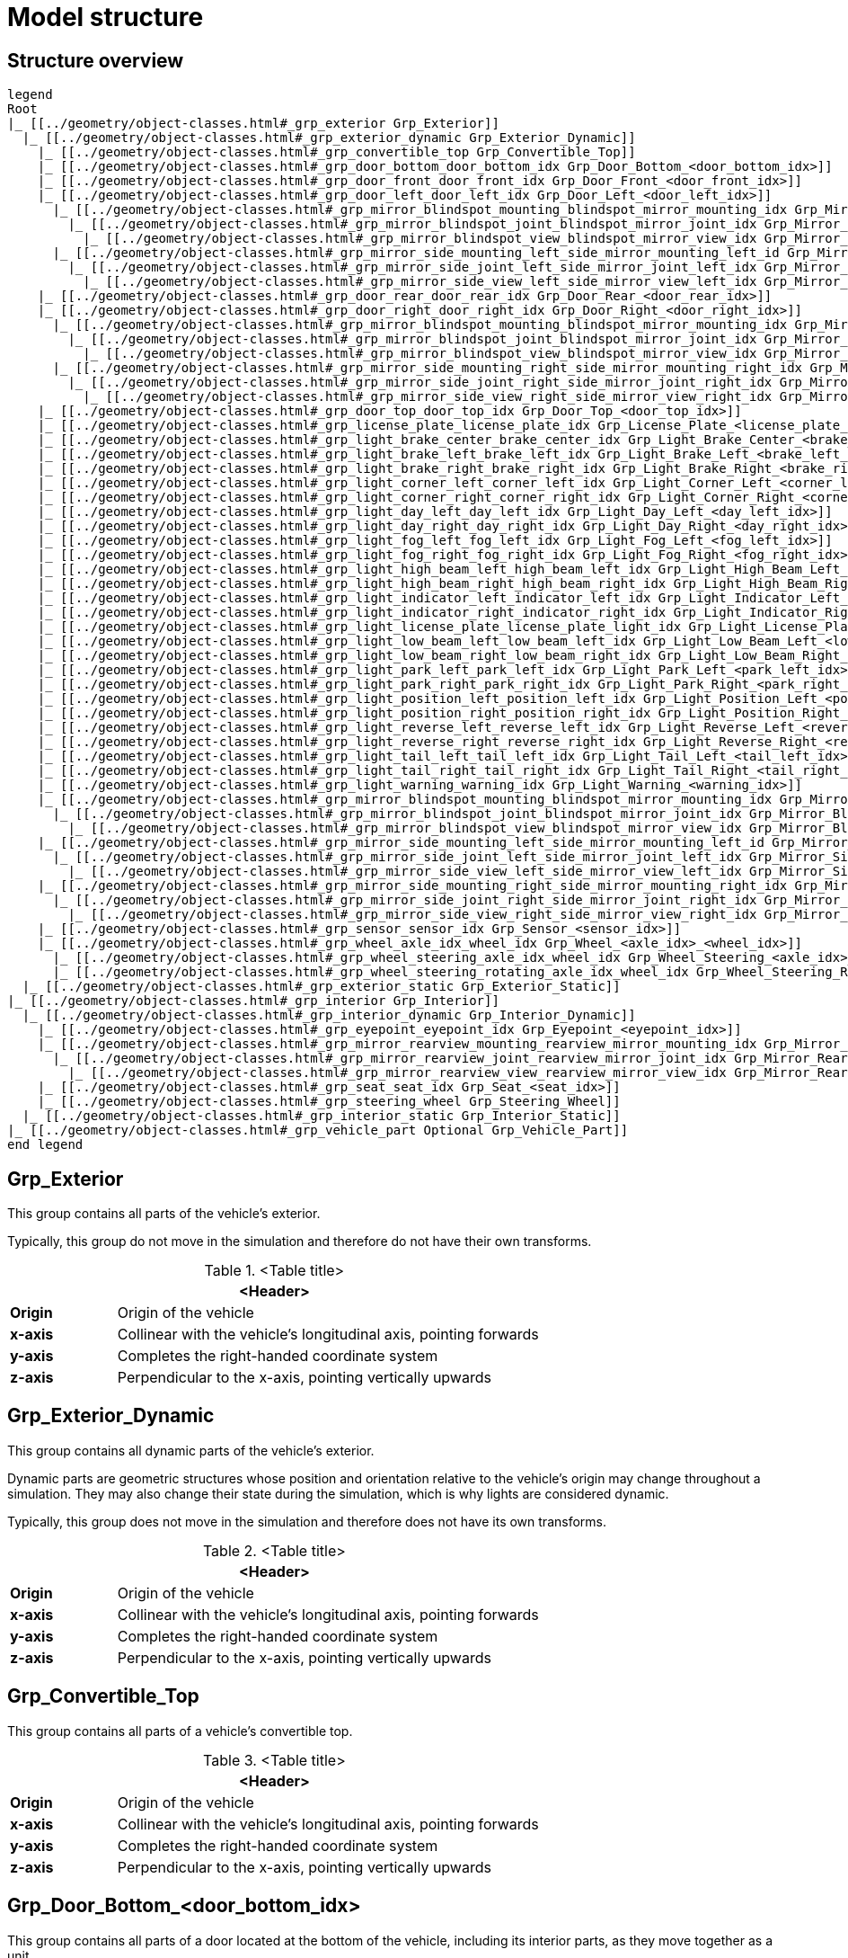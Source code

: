 = Model structure

:home-path: ../..
:imagesdir: {home-path}/_images
:includedir: {home-path}/_images

== Structure overview

[plantuml]
----
legend
Root
|_ [[../geometry/object-classes.html#_grp_exterior Grp_Exterior]]
  |_ [[../geometry/object-classes.html#_grp_exterior_dynamic Grp_Exterior_Dynamic]]
    |_ [[../geometry/object-classes.html#_grp_convertible_top Grp_Convertible_Top]]
    |_ [[../geometry/object-classes.html#_grp_door_bottom_door_bottom_idx Grp_Door_Bottom_<door_bottom_idx>]]
    |_ [[../geometry/object-classes.html#_grp_door_front_door_front_idx Grp_Door_Front_<door_front_idx>]]
    |_ [[../geometry/object-classes.html#_grp_door_left_door_left_idx Grp_Door_Left_<door_left_idx>]]
      |_ [[../geometry/object-classes.html#_grp_mirror_blindspot_mounting_blindspot_mirror_mounting_idx Grp_Mirror_Blindspot_Mounting_<blindspot_mirror_mounting_idx>]]
        |_ [[../geometry/object-classes.html#_grp_mirror_blindspot_joint_blindspot_mirror_joint_idx Grp_Mirror_Blindspot_Joint_<blindspot_mirror_joint_idx>]]
          |_ [[../geometry/object-classes.html#_grp_mirror_blindspot_view_blindspot_mirror_view_idx Grp_Mirror_Blindspot_View_<blindspot_mirror_view_idx>]]
      |_ [[../geometry/object-classes.html#_grp_mirror_side_mounting_left_side_mirror_mounting_left_id Grp_Mirror_Side_Mounting_Left_<side_mirror_mounting_left_idx>]]
        |_ [[../geometry/object-classes.html#_grp_mirror_side_joint_left_side_mirror_joint_left_idx Grp_Mirror_Side_Joint_Left_<side_mirror_joint_left_idx> ]]
          |_ [[../geometry/object-classes.html#_grp_mirror_side_view_left_side_mirror_view_left_idx Grp_Mirror_Side_View_Left_<side_mirror_view_left_idx> ]]
    |_ [[../geometry/object-classes.html#_grp_door_rear_door_rear_idx Grp_Door_Rear_<door_rear_idx>]]
    |_ [[../geometry/object-classes.html#_grp_door_right_door_right_idx Grp_Door_Right_<door_right_idx>]]
      |_ [[../geometry/object-classes.html#_grp_mirror_blindspot_mounting_blindspot_mirror_mounting_idx Grp_Mirror_Blindspot_Mounting_<blindspot_mirror_mounting_idx>]]
        |_ [[../geometry/object-classes.html#_grp_mirror_blindspot_joint_blindspot_mirror_joint_idx Grp_Mirror_Blindspot_Joint_<blindspot_mirror_joint_idx>]]
          |_ [[../geometry/object-classes.html#_grp_mirror_blindspot_view_blindspot_mirror_view_idx Grp_Mirror_Blindspot_View_<blindspot_mirror_view_idx>]]
      |_ [[../geometry/object-classes.html#_grp_mirror_side_mounting_right_side_mirror_mounting_right_idx Grp_Mirror_Side_Mounting_Right_<side_mirror_mounting_right_idx>]]
        |_ [[../geometry/object-classes.html#_grp_mirror_side_joint_right_side_mirror_joint_right_idx Grp_Mirror_Side_Joint_Right_<side_mirror_joint_right_idx> ]]
          |_ [[../geometry/object-classes.html#_grp_mirror_side_view_right_side_mirror_view_right_idx Grp_Mirror_Side_View_Right_<side_mirror_view_right_idx> ]]
    |_ [[../geometry/object-classes.html#_grp_door_top_door_top_idx Grp_Door_Top_<door_top_idx>]]
    |_ [[../geometry/object-classes.html#_grp_license_plate_license_plate_idx Grp_License_Plate_<license_plate_idx>]]
    |_ [[../geometry/object-classes.html#_grp_light_brake_center_brake_center_idx Grp_Light_Brake_Center_<brake_center_idx>]]
    |_ [[../geometry/object-classes.html#_grp_light_brake_left_brake_left_idx Grp_Light_Brake_Left_<brake_left_idx>]]
    |_ [[../geometry/object-classes.html#_grp_light_brake_right_brake_right_idx Grp_Light_Brake_Right_<brake_right_idx>]]
    |_ [[../geometry/object-classes.html#_grp_light_corner_left_corner_left_idx Grp_Light_Corner_Left_<corner_left_idx>]]
    |_ [[../geometry/object-classes.html#_grp_light_corner_right_corner_right_idx Grp_Light_Corner_Right_<corner_right_idx>]]
    |_ [[../geometry/object-classes.html#_grp_light_day_left_day_left_idx Grp_Light_Day_Left_<day_left_idx>]]
    |_ [[../geometry/object-classes.html#_grp_light_day_right_day_right_idx Grp_Light_Day_Right_<day_right_idx>]]
    |_ [[../geometry/object-classes.html#_grp_light_fog_left_fog_left_idx Grp_Light_Fog_Left_<fog_left_idx>]]
    |_ [[../geometry/object-classes.html#_grp_light_fog_right_fog_right_idx Grp_Light_Fog_Right_<fog_right_idx>]]
    |_ [[../geometry/object-classes.html#_grp_light_high_beam_left_high_beam_left_idx Grp_Light_High_Beam_Left_<high_beam_left_idx>]]
    |_ [[../geometry/object-classes.html#_grp_light_high_beam_right_high_beam_right_idx Grp_Light_High_Beam_Right_<high_beam_right_idx>]]
    |_ [[../geometry/object-classes.html#_grp_light_indicator_left_indicator_left_idx Grp_Light_Indicator_Left_<indicator_left_idx>]]
    |_ [[../geometry/object-classes.html#_grp_light_indicator_right_indicator_right_idx Grp_Light_Indicator_Right_<indicator_right_idx>]]
    |_ [[../geometry/object-classes.html#_grp_light_license_plate_license_plate_light_idx Grp_Light_License_Plate_<license_plate_light_idx>]]
    |_ [[../geometry/object-classes.html#_grp_light_low_beam_left_low_beam_left_idx Grp_Light_Low_Beam_Left_<low_beam_left_idx>]]
    |_ [[../geometry/object-classes.html#_grp_light_low_beam_right_low_beam_right_idx Grp_Light_Low_Beam_Right_<low_beam_right_idx>]]
    |_ [[../geometry/object-classes.html#_grp_light_park_left_park_left_idx Grp_Light_Park_Left_<park_left_idx>]]
    |_ [[../geometry/object-classes.html#_grp_light_park_right_park_right_idx Grp_Light_Park_Right_<park_right_idx> ]]
    |_ [[../geometry/object-classes.html#_grp_light_position_left_position_left_idx Grp_Light_Position_Left_<position_left_idx>]]
    |_ [[../geometry/object-classes.html#_grp_light_position_right_position_right_idx Grp_Light_Position_Right_<position_right_idx>]]
    |_ [[../geometry/object-classes.html#_grp_light_reverse_left_reverse_left_idx Grp_Light_Reverse_Left_<reverse_left_idx>]]
    |_ [[../geometry/object-classes.html#_grp_light_reverse_right_reverse_right_idx Grp_Light_Reverse_Right_<reverse_right_idx>]]
    |_ [[../geometry/object-classes.html#_grp_light_tail_left_tail_left_idx Grp_Light_Tail_Left_<tail_left_idx>]]
    |_ [[../geometry/object-classes.html#_grp_light_tail_right_tail_right_idx Grp_Light_Tail_Right_<tail_right_idx>]]
    |_ [[../geometry/object-classes.html#_grp_light_warning_warning_idx Grp_Light_Warning_<warning_idx>]]
    |_ [[../geometry/object-classes.html#_grp_mirror_blindspot_mounting_blindspot_mirror_mounting_idx Grp_Mirror_Blindspot_Mounting_<blindspot_mirror_mounting_idx>]]
      |_ [[../geometry/object-classes.html#_grp_mirror_blindspot_joint_blindspot_mirror_joint_idx Grp_Mirror_Blindspot_Joint_<blindspot_mirror_joint_idx>]]
        |_ [[../geometry/object-classes.html#_grp_mirror_blindspot_view_blindspot_mirror_view_idx Grp_Mirror_Blindspot_View_<blindspot_mirror_view_idx>]]
    |_ [[../geometry/object-classes.html#_grp_mirror_side_mounting_left_side_mirror_mounting_left_id Grp_Mirror_Side_Mounting_Left_<side_mirror_mounting_left_idx>]]
      |_ [[../geometry/object-classes.html#_grp_mirror_side_joint_left_side_mirror_joint_left_idx Grp_Mirror_Side_Joint_Left_<side_mirror_joint_left_idx> ]]
        |_ [[../geometry/object-classes.html#_grp_mirror_side_view_left_side_mirror_view_left_idx Grp_Mirror_Side_View_Left_<side_mirror_view_left_idx> ]]
    |_ [[../geometry/object-classes.html#_grp_mirror_side_mounting_right_side_mirror_mounting_right_idx Grp_Mirror_Side_Mounting_Right_<side_mirror_mounting_right_idx>]]
      |_ [[../geometry/object-classes.html#_grp_mirror_side_joint_right_side_mirror_joint_right_idx Grp_Mirror_Side_Joint_Right_<side_mirror_joint_right_idx> ]]
        |_ [[../geometry/object-classes.html#_grp_mirror_side_view_right_side_mirror_view_right_idx Grp_Mirror_Side_View_Right_<side_mirror_view_right_idx> ]]
    |_ [[../geometry/object-classes.html#_grp_sensor_sensor_idx Grp_Sensor_<sensor_idx>]]
    |_ [[../geometry/object-classes.html#_grp_wheel_axle_idx_wheel_idx Grp_Wheel_<axle_idx>_<wheel_idx>]]
      |_ [[../geometry/object-classes.html#_grp_wheel_steering_axle_idx_wheel_idx Grp_Wheel_Steering_<axle_idx>_<wheel_idx>]]
      |_ [[../geometry/object-classes.html#_grp_wheel_steering_rotating_axle_idx_wheel_idx Grp_Wheel_Steering_Rotating_<axle_idx>_<wheel_idx>]]
  |_ [[../geometry/object-classes.html#_grp_exterior_static Grp_Exterior_Static]]
|_ [[../geometry/object-classes.html#_grp_interior Grp_Interior]]
  |_ [[../geometry/object-classes.html#_grp_interior_dynamic Grp_Interior_Dynamic]]
    |_ [[../geometry/object-classes.html#_grp_eyepoint_eyepoint_idx Grp_Eyepoint_<eyepoint_idx>]]
    |_ [[../geometry/object-classes.html#_grp_mirror_rearview_mounting_rearview_mirror_mounting_idx Grp_Mirror_Rearview_Mounting_<rearview_mirror_mounting_idx>]]
      |_ [[../geometry/object-classes.html#_grp_mirror_rearview_joint_rearview_mirror_joint_idx Grp_Mirror_Rearview_Joint_<rearview_mirror_joint_idx>]]
        |_ [[../geometry/object-classes.html#_grp_mirror_rearview_view_rearview_mirror_view_idx Grp_Mirror_Rearview_View_<rearview_mirror_view_idx>]]
    |_ [[../geometry/object-classes.html#_grp_seat_seat_idx Grp_Seat_<seat_idx>]]
    |_ [[../geometry/object-classes.html#_grp_steering_wheel Grp_Steering_Wheel]]
  |_ [[../geometry/object-classes.html#_grp_interior_static Grp_Interior_Static]]
|_ [[../geometry/object-classes.html#_grp_vehicle_part Optional Grp_Vehicle_Part]]
end legend
----


== Grp_Exterior

This group contains all parts of the vehicle's exterior.

Typically, this group do not move in the simulation and therefore do not have their own transforms.

.<Table title>
[%header, cols="20, 80"]
|===

2+^| <Header>

| *Origin*
| Origin of the vehicle

| *x-axis*
| Collinear with the vehicle's longitudinal axis, pointing forwards

| *y-axis*
| Completes the right-handed coordinate system

| *z-axis*
| Perpendicular to the x-axis, pointing vertically upwards
|===

== Grp_Exterior_Dynamic

This group contains all dynamic parts of the vehicle's exterior.

Dynamic parts are geometric structures whose position and orientation relative to the vehicle's origin may change throughout a simulation.
They may also change their state during the simulation, which is why lights are considered dynamic.

Typically, this group does not move in the simulation and therefore does not have its own transforms.

.<Table title>
[%header, cols="20, 80"]
|===

2+^| <Header>

| *Origin*
| Origin of the vehicle

| *x-axis*
| Collinear with the vehicle's longitudinal axis, pointing forwards

| *y-axis*
| Completes the right-handed coordinate system

| *z-axis*
| Perpendicular to the x-axis, pointing vertically upwards
|===

== Grp_Convertible_Top

This group contains all parts of a vehicle's convertible top.

.<Table title>
[%header, cols="20, 80"]
|===

2+^| <Header>

| *Origin*
| Origin of the vehicle

| *x-axis*
| Collinear with the vehicle's longitudinal axis, pointing forwards

| *y-axis*
| Completes the right-handed coordinate system

| *z-axis*
| Perpendicular to the x-axis, pointing vertically upwards
|===


== Grp_Door_Bottom_<door_bottom_idx>

This group contains all parts of a door located at the bottom of the vehicle, including its interior parts, as they move together as a unit.

`<door_bottom_idx>` denotes the index of doors at the bottom. The index entries
are sorted from front to rear, starting with 0.

image::Grp_Door_Bottom.svg[,1100]

.<Table title>
[%header, cols="20, 80"]
|===

2+^| <Header>

| *Origin*
| Geometric center of the virtual hinge axis

| *x-axis*
| Perpendicular to the z-axis, pointing along the closed door

| *y-axis*
| Completes the right-handed coordinate system

| *z-axis*
| Concentric and coaxial to the virtual hinge axis, pointing in the direction that enables the door to open with a positive rotation around the z-axis
|===

== Grp_Door_Front_<door_front_idx>

This group contains all parts of a door located at the front of the vehicle, such as the engine cover. It also includes the door's interior parts, as they move together as a single unit.

`<door_front_idx>` denotes the index of front doors. The index entries are
sorted from right to left in positive y-direction, starting with 0.

image::Grp_Door_Front.svg[,1100]

.<Table title>
[%header, cols="20, 80"]
|===

2+^| <Header>

| *Origin*
| Geometric center of the virtual hinge axis

| *x-axis*
| Perpendicular to the z-axis, pointing along the closed door

| *y-axis*
| Completes the right-handed coordinate system

| *z-axis*
| Concentric and coaxial to the virtual hinge axis, pointing in the direction that enables the door to open with a positive rotation around the z-axis
|===


== Grp_Door_Left_<door_left_idx>

This group contains all parts of a door located at the left side of the vehicle, including its interior parts, as they move together as a unit.

`<door_left_idx>` denotes the index of doors on the left side. The index entries
are sorted from front to rear, starting with 0.

image::Grp_Door_Left.svg[,1100]

.<Table title>
[%header, cols="20, 80"]
|===

2+^| <Header>

| *Origin*
| Geometric center of the virtual hinge axis

| *x-axis*
| Perpendicular to the z-axis, pointing along the closed door

| *y-axis*
| Completes the right-handed coordinate system

| *z-axis*
| Concentric and coaxial to the virtual hinge axis, pointing in the direction that enables the door to open with a positive rotation around the z-axis
|===

== Grp_Door_Rear_<door_rear_idx>

This group contains all parts of a door located at the rear of the vehicle, such as the trunklid. It also includes the door's interior parts, as they move together as a single unit.

`<door_rear_idx>` denotes the index of rear doors. The index entries are sorted
from right to left in positive y-direction, starting with 0.

image::Grp_Door_Rear.svg[,1100]

.<Table title>
[%header, cols="20, 80"]
|===

2+^| <Header>

| *Origin*
| Geometric center of the virtual hinge axis

| *x-axis*
| Perpendicular to the z-axis, pointing along the closed door

| *y-axis*
| Completes the right-handed coordinate system

| *z-axis*
| Concentric and coaxial to the virtual hinge axis, pointing in the direction that enables the door to open with a positive rotation around the z-axis
|===


== Grp_Door_Right_<door_right_idx>

This group contains all parts of a door located at the right side of the vehicle, including its interior parts, as they move together as a unit.

`<door_right_idx>` denotes the index of doors on the right side. The index entries
are sorted from front to rear, starting with 0.

image::Grp_Door_Right.svg[,1100]

.<Table title>
[%header, cols="20, 80"]
|===

2+^| <Header>

| *Origin*
| Geometric center of the virtual hinge axis

| *x-axis*
| Perpendicular to the z-axis, pointing along the closed door

| *y-axis*
| Completes the right-handed coordinate system

| *z-axis*
| Concentric and coaxial to the virtual hinge axis, pointing in the direction that enables the door to open with a positive rotation around the z-axis
|===




== Grp_Door_Top_<door_top_idx>

This group contains all parts of a door located at the top of the vehicle, including its interior parts, as they move together as a unit.

`<door_top_idx>` denotes the index of doors on the top of the vehicle. The index entries
are sorted from front to rear, starting with 0.

image::Grp_Door_Top.svg[, 1100]

.<Table title>
[%header, cols="20, 80"]
|===

2+^| <Header>

| *Origin*
| Geometric center of the virtual hinge axis

| *x-axis*
| Perpendicular to the z-axis, pointing along the closed door

| *y-axis*
| Completes the right-handed coordinate system

| *z-axis*
| Concentric and coaxial to the virtual hinge axis, pointing in the direction that enables the door to open with a positive rotation around the z-axis
|===

== Grp_License_Plate_<license_plate_idx>

This group contains all parts of the vehicle’s license plate.

`<license_plate_idx>` denotes the index of license plates. The index entries
are sorted from right to left in positive y-direction, and from front to rear, starting with 0.

.<Table title>
[%header, cols="20, 80"]
|===

2+^| <Header>

| *Origin*
| Geometric center of the plate's surface

| *x-axis*
| Pointing outwards from the front of the license plate

| *y-axis*
| Completes the right-handed coordinate system

| *z-axis*
| Perpendicular to the x-axis, pointing vertically upwards
|===

== Grp_Light_Brake_Center_<brake_center_idx>

This group contains all parts of a brake light located at the center of the vehicle.

`<brake_center_idx>` denotes the index of brake lights in the center. The index entries
are sorted from right to left in positive y-direction, starting with 0.

image::Grp_Light_Brake_Center.svg[,1100]

.<Table title>
[%header, cols="20, 80"]
|===

2+^| <Header>

| *Origin*
| Center of the light element

| *x-axis*
| Pointing towards the main light emission, usually backwards

| *y-axis*
| Completes the right-handed coordinate system

| *z-axis*
| Perpendicular to the x-axis, pointing vertically upwards
|===

== Grp_Light_Brake_Left_<brake_left_idx>

This group contains all parts of a brake light located at the left side of the vehicle.

`<brake_left_idx>` denotes the index of brake lights on the left side. The index entries
are sorted from right to left in positive y-direction, starting with 0.

image::Grp_Light_Tail_Left.svg[,1100]

.<Table title>
[%header, cols="20, 80"]
|===

2+^| <Header>

| *Origin*
| Center of the light element

| *x-axis*
| Pointing towards the main light emission, usually backwards

| *y-axis*
| Completes the right-handed coordinate system

| *z-axis*
| Perpendicular to the x-axis, pointing vertically upwards
|===



== Grp_Light_Brake_Right_<brake_right_idx>

This group contains all parts of a brake light located at the right side of the vehicle.

`<brake_right_idx>` denotes the index of brake lights on the right side. The index entries
are sorted from right to left in positive y-direction, starting with 0.

image::Grp_Light_Tail_Right.svg[,1100]

.<Table title>
[%header, cols="20, 80"]
|===

2+^| <Header>

| *Origin*
| Center of the light element

| *x-axis*
| Pointing towards the main light emission, usually backwards

| *y-axis*
| Completes the right-handed coordinate system

| *z-axis*
| Perpendicular to the x-axis, pointing vertically upwards
|===


== Grp_Light_Corner_Left_<corner_left_idx>

This group contains all parts of a corner light on the vehicle's left side.
A corner light is typically a white light that provides side illumination in the direction of a turn or lane change.

`<corner_left_idx>` denotes the index of corner lights on the left side. The index entries
are sorted from right to left in positive y-direction, starting with 0.

image::Grp_Light_Day_Left.svg[,1100]

.<Table title>
[%header, cols="20, 80"]
|===

2+^| <Header>

| *Origin*
| Center of the light element

| *x-axis*
| Pointing towards the main light emission in neutral position

| *y-axis*
| Completes the right-handed coordinate system

| *z-axis*
| Perpendicular to the x-axis, pointing vertically upwards
|===


== Grp_Light_Corner_Right_<corner_right_idx>

This group contains all parts of a corner light on the vehicle's right side.
A corner light is typically a white light that provides side illumination in the direction of a turn or lane change.

`<corner_right_idx>` denotes the index of corner lights on the right side. The index entries
are sorted from right to left in positive y-direction, starting with 0.

image::Grp_Light_Day_Right.svg[,1100]

.<Table title>
[%header, cols="20, 80"]
|===

2+^| <Header>

| *Origin*
| Center of the light element

| *x-axis*
| Pointing towards the main light emission in neutral position

| *y-axis*
| Completes the right-handed coordinate system

| *z-axis*
| Perpendicular to the x-axis, pointing vertically upwards
|===


== Grp_Light_Day_Left_<day_left_idx>

This group contains all parts of the daytime running light on the vehicle's left side.

`<day_left_idx>` denotes the index of daytime running lights on the left side. The index entries
are sorted from right to left in positive y-direction, starting with 0.

image::Grp_Light_Day_Left.svg[,1100]

.<Table title>
[%header, cols="20, 80"]
|===

2+^| <Header>

| *Origin*
| Center of the light element

| *x-axis*
| Pointing towards the main light emission, usually forwards

| *y-axis*
| Completes the right-handed coordinate system

| *z-axis*
| Perpendicular to the x-axis, pointing vertically upwards
|===


== Grp_Light_Day_Right_<day_right_idx>

This group contains all parts of the daytime running light on the vehicle's right side.

`<day_right_idx>` denotes the index of daytime running lights on the right side. The index entries
are sorted from right to left in positive y-direction, starting with 0.

image::Grp_Light_Day_Right.svg[,1100]

.<Table title>
[%header, cols="20, 80"]
|===

2+^| <Header>

| *Origin*
| Center of the light element

| *x-axis*
| Pointing towards the main light emission, usually forwards

| *y-axis*
| Completes the right-handed coordinate system

| *z-axis*
| Perpendicular to the x-axis, pointing vertically upwards
|===


== Grp_Light_Fog_Left_<fog_left_idx>

This group contains all parts of a fog light on the vehicle's left side.

`<fog_left_idx>` denotes the index of fog lights on the left side. The index entries
are sorted from right to left in positive y-direction, starting with 0.

image::Grp_Light_Tail_Left.svg[,1100]

.<Table title>
[%header, cols="20, 80"]
|===

2+^| <Header>

| *Origin*
| Center of the light element

| *x-axis*
| Pointing towards the main light emission, usually backwards

| *y-axis*
| Completes the right-handed coordinate system

| *z-axis*
| Perpendicular to the x-axis, pointing vertically upwards
|===


== Grp_Light_Fog_Right_<fog_right_idx>

This group contains all parts of a fog light on the vehicle's right side.

`<fog_right_idx>` denotes the index of fog lights on the right side. The index entries
are sorted from right to left in positive y-direction, starting with 0.

image::Grp_Light_Tail_Right.svg[,1100]

.<Table title>
[%header, cols="20, 80"]
|===

2+^| <Header>

| *Origin*
| Center of the light element

| *x-axis*
| Pointing towards the main light emission, usually backwards

| *y-axis*
| Completes the right-handed coordinate system

| *z-axis*
| Perpendicular to the x-axis, pointing vertically upwards
|===

== Grp_Light_High_Beam_Left_<high_beam_left_idx>

This group contains all parts of a high beam light on the vehicle's left side.

`<high_beam_left_idx>` denotes the index of high beam lights on the left side. The index entries
are sorted from right to left in positive y-direction, starting with 0.

image::Grp_Light_Day_Left.svg[,1100]

.<Table title>
[%header, cols="20, 80"]
|===

2+^| <Header>

| *Origin*
| Center of the light element

| *x-axis*
| Pointing towards the main light emission, usually forwards

| *y-axis*
| Completes the right-handed coordinate system

| *z-axis*
| Perpendicular to the x-axis, pointing vertically upwards
|===


== Grp_Light_High_Beam_Right_<high_beam_right_idx>

This group contains all parts of a high beam light on the vehicle's right side.

`<high_beam_right_idx>` denotes the index of high beam lights on the right side. The index entries
are sorted from right to left in positive y-direction, starting with 0.

image::Grp_Light_Day_Right.svg[,1100]

.<Table title>
[%header, cols="20, 80"]
|===

2+^| <Header>

| *Origin*
| Center of the light element

| *x-axis*
| Pointing towards the main light emission, usually forwards

| *y-axis*
| Completes the right-handed coordinate system

| *z-axis*
| Perpendicular to the x-axis, pointing vertically upwards
|===


== Grp_Light_Indicator_Left_<indicator_left_idx>

This group contains all parts of an indicator light on the vehicle's left side.

`<indicator_left_idx>` denotes the index of indicator lights on the left side. The index entries
are sorted from right to left in positive y-direction, and from front to rear, starting with 0.

.<Table title>
[%header, cols="20, 80"]
|===

2+^| <Header>

| *Origin*
| Center of the light element

| *x-axis*
| Pointing towards the main light emission

| *y-axis*
| Completes the right-handed coordinate system

| *z-axis*
| Perpendicular to the x-axis, pointing vertically upwards
|===


== Grp_Light_Indicator_Right_<indicator_right_idx>

This group contains all parts of an indicator light on the vehicle's right side.

`<indicator_right_idx>` denotes the index of indicator lights on the right side. The index entries
are sorted from right to left in positive y-direction, and from front to rear, starting with 0.

.<Table title>
[%header, cols="20, 80"]
|===

2+^| <Header>

| *Origin*
| Center of the light element

| *x-axis*
| Pointing towards the main light emission

| *y-axis*
| Completes the right-handed coordinate system

| *z-axis*
| Perpendicular to the x-axis, pointing vertically upwards
|===

== Grp_Light_License_Plate_<license_plate_light_idx>

This group contains all parts of the vehicle's license plate light.

`<license_plate_light_idx>` denotes the index of license plate lights. The index entries
are sorted from right to left in positive y-direction, and from front to rear, starting with 0.

image::Grp_Light_License_Plate.svg[,1100]

.<Table title>
[%header, cols="20, 80"]
|===

2+^| <Header>

| *Origin*
| Center of the light element

| *x-axis*
| Pointing towards the main light emission

| *y-axis*
| Completes the right-handed coordinate system

| *z-axis*
| Perpendicular to the x-axis, pointing vertically upwards
|===


== Grp_Light_Low_Beam_Left_<low_beam_left_idx>

This group contains all parts of a low beam light on the vehicle's left side.

`<low_beam_left_idx>` denotes the index of low beam lights on the left side. The index entries
are sorted from right to left in positive y-direction, starting with 0.

image::Grp_Light_Day_Left.svg[,1100]

.<Table title>
[%header, cols="20, 80"]
|===

2+^| <Header>

| *Origin*
| Center of the light element

| *x-axis*
| Pointing towards the main light emission, usually forwards

| *y-axis*
| Completes the right-handed coordinate system

| *z-axis*
| Perpendicular to the x-axis, pointing vertically upwards
|===


== Grp_Light_Low_Beam_Right_<low_beam_right_idx>

This group contains all parts of a low beam light on the vehicle's right side.

`<low_beam_right_idx>` denotes the index of low beam lights on the right side. The index entries
are sorted from right to left in positive y-direction, starting with 0.

image::Grp_Light_Day_Right.svg[,1100]

.<Table title>
[%header, cols="20, 80"]
|===

2+^| <Header>

| *Origin*
| Center of the light element

| *x-axis*
| Pointing towards the main light emission, usually forwards

| *y-axis*
| Completes the right-handed coordinate system

| *z-axis*
| Perpendicular to the x-axis, pointing vertically upwards
|===


== Grp_Light_Park_Left_<park_left_idx>

This group contains all parts of a parking light on the vehicle's left side.

`<park_left_idx>` denotes the index of parking lights on the left side. The index entries
are sorted from right to left in positive y-direction, and from front to rear, starting with 0.

.<Table title>
[%header, cols="20, 80"]
|===

2+^| <Header>

| *Origin*
| Center of the light element

| *x-axis*
| Pointing towards the main light emission, usually forwards

| *y-axis*
| Completes the right-handed coordinate system

| *z-axis*
| Perpendicular to the x-axis, pointing vertically upwards
|===


== Grp_Light_Park_Right_<park_right_idx>

This group contains all parts of a parking light on the vehicle's right side.

`<park_right_idx>` denotes the index of parking lights on the right side. The index entries
are sorted from right to left in positive y-direction, and from front to rear, starting with 0.

.<Table title>
[%header, cols="20, 80"]
|===

2+^| <Header>

| *Origin*
| Center of the light element

| *x-axis*
| Pointing towards the main light emission, usually forwards

| *y-axis*
| Completes the right-handed coordinate system

| *z-axis*
| Perpendicular to the x-axis, pointing vertically upwards
|===

== Grp_Light_Position_Left_<position_left_idx>

This group contains all parts of a position light on the vehicle's left side.
Position lights are usually small, low-intensity, and orange.

`<position_left_idx>` denotes the index of position lights on the left side. The index entries
are sorted from right to left in positive y-direction, and from front to rear, starting with 0.

.<Table title>
[%header, cols="20, 80"]
|===

2+^| <Header>

| *Origin*
| Center of the light element

| *x-axis*
| Pointing towards the main light emission

| *y-axis*
| Completes the right-handed coordinate system

| *z-axis*
| Perpendicular to the x-axis, pointing vertically upwards
|===


== Grp_Light_Position_Right_<position_right_idx>

This group contains all parts of a position light on the vehicle's right side.
Position lights are usually small, low-intensity, and orange.

`<position_right_idx>` denotes the index of position lights on the right side. The index entries
are sorted from right to left in positive y-direction, and from front to rear, starting with 0.

.<Table title>
[%header, cols="20, 80"]
|===

2+^| <Header>

| *Origin*
| Center of the light element

| *x-axis*
| Pointing towards the main light emission

| *y-axis*
| Completes the right-handed coordinate system

| *z-axis*
| Perpendicular to the x-axis, pointing vertically upwards
|===

== Grp_Light_Reverse_Left_<reverse_left_idx>

This group contains all parts of a reverse light on the vehicle's left side.

`<reverse_left_idx>` denotes the index of reverse lights on the left side. The index entries
are sorted from right to left in positive y-direction, starting with 0.

image::Grp_Light_Tail_Left.svg[,1100]

.<Table title>
[%header, cols="20, 80"]
|===

2+^| <Header>

| *Origin*
| Center of the light element

| *x-axis*
| Pointing towards the main light emission, usually backwards

| *y-axis*
| Completes the right-handed coordinate system

| *z-axis*
| Perpendicular to the x-axis, pointing vertically upwards
|===


== Grp_Light_Reverse_Right_<reverse_right_idx>

This group contains all parts of a reverse light on the vehicle's right side.

`<reverse_right_idx>` denotes the index of reverse lights on the right side. The index entries
are sorted from right to left in positive y-direction, starting with 0.

image::Grp_Light_Tail_Right.svg[,1100]

.<Table title>
[%header, cols="20, 80"]
|===

2+^| <Header>

| *Origin*
| Center of the light element

| *x-axis*
| Pointing towards the main light emission, usually backwards

| *y-axis*
| Completes the right-handed coordinate system

| *z-axis*
| Perpendicular to the x-axis, pointing vertically upwards
|===


== Grp_Light_Tail_Left_<tail_left_idx>

This group contains all parts of a tail light on the vehicle's left side.

`<tail_left_idx>` denotes the index of tail lights on the left side. The index entries
are sorted from right to left in positive y-direction, starting with 0.

image::Grp_Light_Tail_Left.svg[,1100]

.<Table title>
[%header, cols="20, 80"]
|===

2+^| <Header>

| *Origin*
| Center of the light element

| *x-axis*
| Pointing towards the main light emission, usually backwards

| *y-axis*
| Completes the right-handed coordinate system

| *z-axis*
| Perpendicular to the x-axis, pointing vertically upwards
|===


== Grp_Light_Tail_Right_<tail_right_idx>

This group contains all parts of a tail light on the vehicle's right side.

`<tail_right_idx>` denotes the index of tail lights on the right side. The index entries
are sorted from right to left in positive y-direction, starting with 0.

image::Grp_Light_Tail_Right.svg[,1100]

.<Table title>
[%header, cols="20, 80"]
|===

2+^| <Header>

| *Origin*
| Center of the light element

| *x-axis*
| Pointing towards the main light emission, usually backwards

| *y-axis*
| Completes the right-handed coordinate system

| *z-axis*
| Perpendicular to the x-axis, pointing vertically upwards
|===


== Grp_Light_Warning_<warning_idx>

This group contains all parts of the vehicle's warning light.
Warning lights can include various emergency lights, hazard lights, and more.

`<warning_idx>` denotes the index of warning lights. The index entries
are sorted from right to left in positive y-direction, and from front to rear, starting with 0.

image::Grp_Light_Warning.svg[,1100]

.<Table title>
[%header, cols="20, 80"]
|===

2+^| <Header>

| *Origin*
| Center of the light element

| *x-axis*
| Pointing towards the main light emission, or forwards for rotating lights

| *y-axis*
| Completes the right-handed coordinate system

| *z-axis*
| Perpendicular to the x-axis, pointing vertically upwards
|===


== Grp_Mirror_Blindspot_Joint_<blindspot_mirror_joint_idx>

This group contains all parts of the movable structure that holds the blindspot
mirror. The blindspot mirror automatically adjusts when the angle of the
blindspot joint changes.

It is a child node of the corresponding mirror mounting group.

`<blindspot_mirror_joint_idx>` denotes the index of blindspot mirror joints. The index entries
are sorted from right to left in positive y-direction, and from front to rear, starting with 0.

image::Grp_Mirror_Blindspot_Joint.svg[,1100]

.<Table title>
[%header, cols="20, 80"]
|===

2+^| <Header>

| *Origin*
| Joint of the movable structure of a mirror

| *x-axis*
| Collinear with the vehicle's longitudinal axis, pointing forwards

| *y-axis*
| Completes the right-handed coordinate system

| *z-axis*
| Perpendicular to the x-axis, pointing vertically upwards
|===


== Grp_Mirror_Blindspot_Mounting_<blindspot_mirror_mounting_idx>

This group contains all parts of the vehicle's blindspot mirror mounting.

It is a child node of `<Grp_Exterior_Dynamic>` if mounted directly to the
vehicle body, or a child node of either `<Grp_Door_Left>` or `<Grp_Door_Right>` if
mounted to the door.

`<blindspot_mirror_mounting_idx>` denotes the index of blindspot mirror mountings. The index entries
are sorted from right to left in positive y-direction, and from front to rear, starting with 0.

The index is used consistently, regardless of whether the mirror is mounted to
the door or to the vehicle body.

image::Grp_Mirror_Blindspot_Mounting.svg[,1100]

.<Table title>
[%header, cols="20, 80"]
|===

2+^| <Header>

| *Origin*
| Base of the mirror mounting

| *x-axis*
| Collinear with the vehicle's longitudinal axis, pointing forwards

| *y-axis*
| Completes the right-handed coordinate system

| *z-axis*
| Perpendicular to the x-axis, pointing vertically upwards
|===


== Grp_Mirror_Blindspot_View_<blindspot_mirror_view_idx>

This group is an empty node that represents the view direction of the mirror
glass on a blindspot mirror.

It is a child node of the corresponding mirror joint group.

`<blindspot_mirror_view_idx>` denotes the index of blindspot mirrors. The index entries
are sorted from right to left in positive y-direction, and from front to rear, starting with 0.

NOTE: Add a figure.

.<Table title>
[%header, cols="20, 80"]
|===

2+^| <Header>

| *Origin*
| Center of the mirror glass surface

| *x-axis*
| Pointing outwards from the mirror glass, aligned with the surface normal

| *y-axis*
| Completes the right-handed coordinate system

| *z-axis*
| Perpendicular to the x-axis, pointing vertically upwards along the face of the mirror glass
|===


== Grp_Mirror_Side_Joint_Left_<side_mirror_joint_left_idx>

This group contains all parts of the movable structure that holds the mirror on
the vehicle's left side. The mirror automatically adjusts when the angle of the
joint changes.

It is a child node of the corresponding mirror mounting group.

`<side_mirror_joint_left_idx>` denotes the index of side mirror joints on the
left side. The index entries are sorted from right to left in positive
y-direction, and from front to rear, starting with 0.

image::Grp_Mirror_Side_Joint_Left.svg[,1100]

.<Table title>
[%header, cols="20, 80"]
|===

2+^| <Header>

| *Origin*
| Joint of the movable structure of a mirror

| *x-axis*
| Collinear with the vehicle's longitudinal axis, pointing forwards

| *y-axis*
| Completes the right-handed coordinate system

| *z-axis*
| Perpendicular to the x-axis, pointing vertically upwards
|===


== Grp_Mirror_Side_Joint_Right_<side_mirror_joint_right_idx>

This group contains all parts of the movable structure that holds the mirror on
the vehicle's left side. The mirror automatically adjusts when the angle of the
joint changes.

It is a child node of the corresponding mirror mounting group.

`<side_mirror_joint_right_idx>` denotes the index of side mirror joints on the
right side. The index entries are sorted from right to left in positive
y-direction, and from front to rear, starting with 0.

image::Grp_Mirror_Side_Joint_Right.svg[,1100]

.<Table title>
[%header, cols="20, 80"]
|===

2+^| <Header>

| *Origin*
| Joint of the movable structure of a mirror

| *x-axis*
| Collinear with the vehicle's longitudinal axis, pointing forwards

| *y-axis*
| Completes the right-handed coordinate system

| *z-axis*
| Perpendicular to the x-axis, pointing vertically upwards
|===


== Grp_Mirror_Side_Mounting_Left_<side_mirror_mounting_left_idx>

This group contains all parts of the side mirror on the vehicle's left side.

It is a child node of `<Grp_Exterior_Dynamic>` if mounted directly to the
vehicle body, or a child node of either `<Grp_Door_Left>` or `<Grp_Door_Right>` if
mounted to the door.

`<side_mirror_mounting_left_idx>` denotes the index of side mirrors on the left side. The index entries
are sorted from right to left in positive y-direction, and from front to rear, starting with 0.

The index is used consistently, regardless of whether the mirror is mounted to
the door or to the vehicle body.

image::Grp_Mirror_Side_Mounting_Left.svg[,1100]

.<Table title>
[%header, cols="20, 80"]
|===

2+^| <Header>

| *Origin*
| Base of the mirror mounting

| *x-axis*
| Collinear with the vehicle's longitudinal axis, pointing forwards

| *y-axis*
| Completes the right-handed coordinate system

| *z-axis*
| Perpendicular to the x-axis, pointing vertically upwards
|===


== Grp_Mirror_Side_Mounting_Right_<side_mirror_mounting_right_idx>

This group contains all parts of the side mirror on the vehicle's right side.

It is a child node of `<Grp_Exterior_Dynamic>` if mounted directly to the
vehicle body, or a child node of either `<Grp_Door_Left>` or `<Grp_Door_Right>` if mounted
to the door.

`<side_mirror_mounting_right_idx>` denotes the index of side mirrors on the
right side. The index entries are sorted from right to left in positive
y-direction, and from front to rear, starting with 0.

The index is used consistently, regardless of whether the mirror is mounted to
the door or to the vehicle body.

image::Grp_Mirror_Side_Mounting_Right.svg[,1100]

.<Table title>
[%header, cols="20, 80"]
|===

2+^| <Header>

| *Origin*
| Base of the mirror mounting

| *x-axis*
| Collinear with the vehicle's longitudinal axis, pointing forwards

| *y-axis*
| Completes the right-handed coordinate system

| *z-axis*
| Perpendicular to the x-axis, pointing vertically upwards
|===


== Grp_Mirror_Side_View_Left_<side_mirror_view_left_idx>

This group is an empty node that represents the view direction of the mirror
glass on a side mirror on the left side of the vehicle.

It is a child node of the corresponding mirror joint group.

`<side_mirror_view_left_idx>` denotes the index of mirror glasses on the left side. The index entries
are sorted from right to left in positive y-direction, and from front to rear, starting with 0.


image::Grp_Mirror_Side_View_Left.svg[,1100]

.<Table title>
[%header, cols="20, 80"]
|===

2+^| <Header>

| *Origin*
| Center of the mirror glass surface

| *x-axis*
| Pointing outwards from the mirror glass, aligned with the surface normal

| *y-axis*
| Completes the right-handed coordinate system

| *z-axis*
| Perpendicular to the x-axis, pointing vertically upwards along the face of the mirror glass
|===


== Grp_Mirror_Side_View_Right_<side_mirror_view_right_idx>

This group is an empty node that represents the view direction of the mirror
glass on a side mirror on the right side of the vehicle.

It is a child node of the corresponding mirror joint group.

`<side_mirror_view_right_idx>` denotes the index of mirror glasses on the right side. The index entries
are sorted from right to left in positive y-direction, and from front to rear, starting with 0.

image::Grp_Mirror_Side_View_Right.svg[,1100]

.<Table title>
[%header, cols="20, 80"]
|===

2+^| <Header>

| *Origin*
| Center of the mirror glass surface

| *x-axis*
| Pointing outwards from the mirror glass, aligned with the surface normal

| *y-axis*
| Completes the right-handed coordinate system

| *z-axis*
| Perpendicular to the x-axis, pointing vertically upwards along the face of the mirror glass
|===


== Grp_Sensor_<sensor_idx>

This group contains all parts of the vehicle's perception sensors.

The sensor's geometry can also be placed in <Grp_Exterior_Static>.

.<Table title>
[%header, cols="20, 80"]
|===

2+^| <Header>

| *Origin*
| Origin of the sensor

| *x-axis*
| Pointing outwards from the sensor in the direction of its longitudinal axis

| *y-axis*
| Completes the right-handed coordinate system

| *z-axis*
| Perpendicular to the x-axis, pointing upwards in sensor coordinates
|===

== Grp_Wheel_<axle_idx>_<wheel_idx>

This group contains all geometries of a single wheel assembly, which may consist of the tire, rim, brake caliper, and so on.

`<axle_idx>` denotes the index of the axle to which the wheel is mounted,
counting from front to rear, starting with 0.

`<wheel_idx>` denotes the index of the wheel on the specified axle, counting from right to left in positive y-direction, starting with 0.
For example, the wheel on the front left of a standard vehicle would be labeled `Grp_Wheel_0_1`.

Wheel steering is represented by rotation around the z-axis.
Wheel camber is defined by a rotation around the x-axis.
Suspension deflection is represented by translation along the z-axis.
Zero rotation and translation around all axles are defined under neutral load conditions.
In the 3D model, both caster and camber angles are ignored.

image::Grp_Wheel.svg[,1100]

.<Table title>
[%header, cols="20, 80"]
|===

2+^| <Header>

| *Origin*
| Geometric center of the wheel

| *x-axis*
| Collinear with the vehicle's longitudinal axis, pointing forwards

| *y-axis*
| Completes the right-handed coordinate system

| *z-axis*
| Perpendicular to the x-axis, pointing vertically upwards
|===


== Grp_Wheel_Steering_<axle_idx>_<wheel_idx>

This group contains all components of the wheel assembly that follow the steering motion but not the wheel's rotation, such as brake calipers.

The indices are the same as in the parent group.

This group typically does not move independently in the simulation, as it moves with the parent transforms.

.<Table title>
[%header, cols="20, 80"]
|===

2+^| <Header>

| *Origin*
| Geometric center of the wheel

| *x-axis*
| Collinear with the vehicle's longitudinal axis, pointing forwards

| *y-axis*
| Completes the right-handed coordinate system

| *z-axis*
| Perpendicular to the x-axis, pointing vertically upwards
|===


== Grp_Wheel_Steering_Rotating_<axle_idx>_<wheel_idx>

This group contains all components of the wheel assembly that follow the steering motion as well as the rotation of the wheel, such as tire and rim.

The indices are the same as in the parent group.

.<Table title>
[%header, cols="20, 80"]
|===

2+^| <Header>

| *Origin*
| Geometric center of the wheel

| *x-axis*
| Collinear with the vehicle's longitudinal axis, pointing towards the door

| *y-axis*
| Completes the right-handed coordinate system

| *z-axis*
| Perpendicular to the x-axis, pointing vertically upwards
|===


== Grp_Exterior_Static

This group contains all static parts of the vehicle's exterior.
Static elements are geometric structures that have a fixed position and
orientation relative to the vehicle's origin throughout the simulation.

In contrast to lights, which change their state depending on whether they are
switched on or off, static elements never change state during the simulation.

This group typically does not move in the simulation and therefore does not have its own transforms.

.<Table title>
[%header, cols="20, 80"]
|===

2+^| <Header>

| *Origin*
| Origin of the vehicle

| *x-axis*
| Collinear with the vehicle's longitudinal axis, pointing forwards

| *y-axis*
| Completes the right-handed coordinate system

| *z-axis*
| Perpendicular to the x-axis, pointing vertically upwards
|===

== Grp_Interior

This group contains all parts of the vehicle's interior.
The interior is separated from the exterior to allow for disabling or exchanging it in the simulation.

This group typically does not move in the simulation and therefore does not have its own transforms.

.<Table title>
[%header, cols="20, 80"]
|===

2+^| <Header>

| *Origin*
| Origin of the vehicle

| *x-axis*
| Collinear with the vehicle's longitudinal axis, pointing forwards

| *y-axis*
| Completes the right-handed coordinate system

| *z-axis*
| Perpendicular to the x-axis, pointing vertically upwards
|===

== Grp_Interior_Dynamic

This group contains all dynamic parts of the vehicle's interior.
Dynamic elements are geometric structures whose position and orientation relative to the vehicle's origin may change throughout the simulation.

They may also change their state during the simulation. Examples of dynamic elements are lights, which can be switched on and off.
This group typically does not move in the simulation and therefore does not have its own transforms.

.<Table title>
[%header, cols="20, 80"]
|===

2+^| <Header>

| *Origin*
| Origin of the vehicle

| *x-axis*
| Collinear with the vehicle's longitudinal axis, pointing forwards

| *y-axis*
| Completes the right-handed coordinate system

| *z-axis*
| Perpendicular to the x-axis, pointing vertically upwards
|===


== Grp_Eyepoint_<eyepoint_idx>

This group contains an empty element that contains the origin of an average passenger in the vehicle.

`<eyepoint_idx>` denotes the index of eye points. The index entries
are sorted from right to left in positive y-direction, and from front to rear, starting with 0.

image::Grp_Eyepoint.svg[,1100]

.<Table title>
[%header, cols="20, 80"]
|===

2+^| <Header>

| *Origin*
| Center of the eye view point

| *x-axis*
| Collinear with the view direction

| *y-axis*
| Completes the right-handed coordinate system

| *z-axis*
| Perpendicular to the x-axis, pointing vertically upwards in neutral position
|===


== Grp_Mirror_Rearview_Joint_<rearview_mirror_joint_idx>

This group contains all parts of the movable structure that holds the rearview
mirror. The mirror automatically adjusts when the angle of the joint changes.

`<rearview_mirror_joint_idx>` denotes the index of rearview mirror joints. The index entries
are sorted from right to left in positive y-direction, and from front to rear, starting with 0.

image::Grp_Mirror_Rearview_Joint.svg[,1100]

.<Table title>
[%header, cols="20, 80"]
|===

2+^| <Header>

| *Origin*
| Joint of the movable structure of a mirror

| *x-axis*
| Collinear with the vehicle's longitudinal axis, pointing forwards

| *y-axis*
| Completes the right-handed coordinate system

| *z-axis*
| Perpendicular to the x-axis, pointing vertically upwards
|===


== Grp_Mirror_Rearview_Mounting_<rearview_mirror_mounting_idx>

This group contains all parts of a vehicle's rearview mirror mounting.

`<rearview_mirror_mounting_idx>` denotes the index of rearview mirror mountings. The index entries
are sorted from right to left in positive y-direction, and from front to rear, starting with 0.

The index is used consistently, regardless of whether the mirror is mounted to
the door or to the vehicle body.

image::Grp_Mirror_Rearview_Mounting.svg[,1100]

.<Table title>
[%header, cols="20, 80"]
|===

2+^| <Header>

| *Origin*
| Base of the mirror mounting

| *x-axis*
| Collinear with the vehicle's longitudinal axis, pointing forwards

| *y-axis*
| Completes the right-handed coordinate system

| *z-axis*
| Perpendicular to the x-axis, pointing vertically upwards
|===


== Grp_Mirror_Rearview_View_<rearview_mirror_view_idx>

This group is an empty node that represents the view direction of the mirror
glass on a rearview mirror.

It is a child node of the corresponding mirror joint group.

`<rearview_mirror_view_idx>` denotes the index of rearview mirrors. The index entries
are sorted from right to left in positive y-direction, and from front to rear, starting with 0.

image::Grp_Mirror_Rearview_View.svg[,1100]

.<Table title>
[%header, cols="20, 80"]
|===

2+^| <Header>

| *Origin*
| Center of the mirror glass surface

| *x-axis*
| Pointing outwards from the mirror glass, aligned with the surface normal

| *y-axis*
| Completes the right-handed coordinate system

| *z-axis*
| Perpendicular to the x-axis, pointing vertically upwards along the face of the mirror glass
|===


== Grp_Seat_<seat_idx>

This group contains all parts of the vehicles's seats.

The seat position can be used to place a human 3D model as a passenger.
Therefore, a bench consists of multiple individual seats.

`<seat_idx>` denotes the index of seats. The index entries
are sorted from right to left in positive y-direction, starting with 0.

image::Grp_Seat.svg[,1100]

.<Table title>
[%header, cols="20, 80"]
|===

2+^| <Header>

| *Origin*
| Center of the seat cushion.

| *x-axis*
| Collinear with the vehicle's longitudinal axis, pointing in the direction of the seat

| *y-axis*
| Completes the right-handed coordinate system

| *z-axis*
| Perpendicular to the x-axis, pointing vertically upwards
|===

== Grp_Steering_Wheel

This group contains all elements of the vehicles's steering wheel.

image::Grp_Steering_Wheel.svg[,1100]

.<Table title>
[%header, cols="20, 80"]
|===

2+^| <Header>

| *Origin*
| Center of the steering wheel

| *x-axis*
| Collinear with the steering column, pointing towards the axis

| *y-axis*
| Completes the right-handed coordinate system

| *z-axis*
| Perpendicular to the x-axis, pointing vertically upwards in neutral position
|===


== Grp_Interior_Static

This group contains all static parts of the vehicle's interior.
Static elements are geometric structures that have a fixed position and orientation relative to the vehicle's origin throughout the simulation.

In contrast to lights, which change their state depending on whether they are
switched on or off, static elements never change state during the simulation.

This group typically does not move in the simulation and therefore does not have its own transforms.

.<Table title>
[%header, cols="20, 80"]
|===

2+^| <Header>

| *Origin*
| Origin of the vehicle

| *x-axis*
| Collinear with the vehicle's longitudinal axis, pointing forwards

| *y-axis*
| Completes the right-handed coordinate system

| *z-axis*
| Perpendicular to the x-axis, pointing vertically upwards
|===


== Grp_Vehicle_Part

One or more optional vehicle parts may be added to the main vehicle structure.

A vehicle part is a large component of a vehicle that moves in a slightly
different direction than other parts, for example, the vehicle part follows an
individual path during turns.

A vehicle may have multiple vehicle parts at the same hierarchy level or in a parent-child relationship.
This typically applies to articulated vehicles, such as a front loader with a hinged axis or an articulated bus with a hinge in the middle, and may also apply to construction vehicles.
When a vehicle part can be detached, like a trailer, it is treated as a separate object, not as a vehicle part.

The child nodes of a vehicle part may follow the same structure as the main vehicle. For example, if a vehicle part has lights, they may use the same structure and naming conventions as those on the main vehicle.

Standard passenger vehicles do not have separate parts.

.<Table title>
[%header, cols="20, 80"]
|===

2+^| <Header>

| *Origin*
| Center of the joint to the main vehicle or the parent.

| *x-axis*
| Collinear with the parts longitudinal axis, pointing forwards

| *y-axis*
| Completes the right-handed coordinate system

| *z-axis*
| Perpendicular to the x-axis, pointing vertically upwards
|===